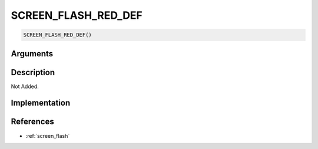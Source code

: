 SCREEN_FLASH_RED_DEF
========================

.. code-block:: text

	SCREEN_FLASH_RED_DEF()


Arguments
------------


Description
-------------

Not Added.

Implementation
-------------


References
-------------
* :ref:`screen_flash`
